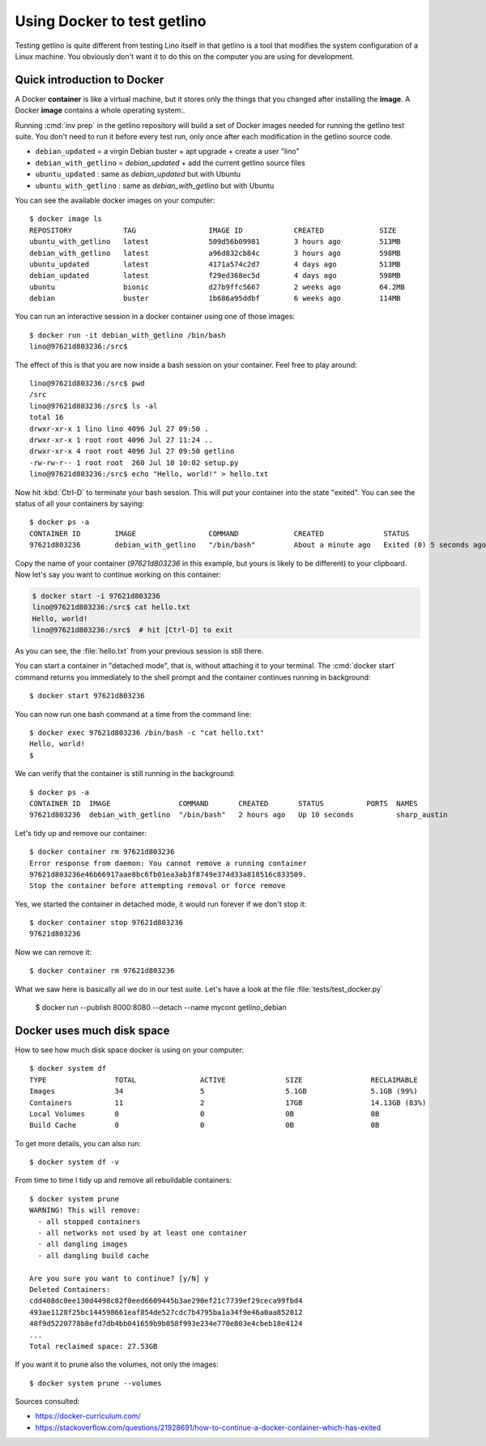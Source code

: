 .. _getlino.using_docker:

============================
Using Docker to test getlino
============================

Testing getlino is quite different from testing Lino itself in that getlino is a
tool that modifies the system configuration of a Linux machine.  You obviously
don't want it to do this on the computer you are using for development.

.. highlight:: console

Quick introduction to Docker
============================

A Docker **container** is like a virtual machine, but it stores only the things
that you changed after installing the **image**. A Docker **image** contains a
whole operating system:.

Running :cmd:`inv prep` in the getlino repository will build a set of Docker
images needed for running the getlino test suite.  You don't need to run it
before every test run, only once after each modification in the getlino source
code.

- ``debian_updated`` = a virgin Debian buster + apt upgrade + create a user "lino"
- ``debian_with_getlino`` = `debian_updated` + add the current getlino source files
- ``ubuntu_updated`` : same as `debian_updated` but with Ubuntu
- ``ubuntu_with_getlino`` : same as `debian_with_getlino` but with Ubuntu

You can see the available docker images on your computer::

  $ docker image ls
  REPOSITORY            TAG                 IMAGE ID            CREATED             SIZE
  ubuntu_with_getlino   latest              509d56b09981        3 hours ago         513MB
  debian_with_getlino   latest              a96d832cb84c        3 hours ago         598MB
  ubuntu_updated        latest              4171a574c2d7        4 days ago          513MB
  debian_updated        latest              f29ed368ec5d        4 days ago          598MB
  ubuntu                bionic              d27b9ffc5667        2 weeks ago         64.2MB
  debian                buster              1b686a95ddbf        6 weeks ago         114MB


You can run an interactive session in a docker container using one of those
images::

  $ docker run -it debian_with_getlino /bin/bash
  lino@97621d803236:/src$

.. We give it an explicit name (`--name mytest`) because that's easier to remember
  than the automatically generated names given by Docker.

The effect of this is that you are now inside a bash session on your container.
Feel free to play around::


  lino@97621d803236:/src$ pwd
  /src
  lino@97621d803236:/src$ ls -al
  total 16
  drwxr-xr-x 1 lino lino 4096 Jul 27 09:50 .
  drwxr-xr-x 1 root root 4096 Jul 27 11:24 ..
  drwxr-xr-x 4 root root 4096 Jul 27 09:50 getlino
  -rw-rw-r-- 1 root root  260 Jul 10 10:02 setup.py
  lino@97621d803236:/src$ echo "Hello, world!" > hello.txt

Now hit :kbd:`Ctrl-D` to terminate your bash session.  This will put your
container into the state "exited".  You can see the status of all your
containers by saying::

  $ docker ps -a
  CONTAINER ID        IMAGE                 COMMAND             CREATED              STATUS                     PORTS               NAMES
  97621d803236        debian_with_getlino   "/bin/bash"         About a minute ago   Exited (0) 5 seconds ago                       sharp_austin

Copy the name of your container (`97621d803236` in this example, but yours is
likely to be different) to your clipboard. Now let's say you want to continue
working on this container:

.. code-block::

  $ docker start -i 97621d803236
  lino@97621d803236:/src$ cat hello.txt
  Hello, world!
  lino@97621d803236:/src$  # hit [Ctrl-D] to exit

As you can see, the :file:`hello.txt` from your previous session is still there.

You can start a container in "detached mode", that is, without attaching it to
your terminal. The :cmd:`docker start` command returns you immediately to the
shell prompt and the container continues running in background::

  $ docker start 97621d803236

You can now run one bash command at a time from the command line::

  $ docker exec 97621d803236 /bin/bash -c "cat hello.txt"
  Hello, world!
  $

We can verify that the container is still running in the background::

  $ docker ps -a
  CONTAINER ID  IMAGE                COMMAND       CREATED       STATUS          PORTS  NAMES
  97621d803236  debian_with_getlino  "/bin/bash"   2 hours ago   Up 10 seconds          sharp_austin

Let's tidy up and remove our container::

  $ docker container rm 97621d803236
  Error response from daemon: You cannot remove a running container
  97621d803236e46b66917aae8bc6fb01ea3ab3f8749e374d33a818516c833509.
  Stop the container before attempting removal or force remove

Yes, we started the container in detached mode, it would run forever if we don't
stop it::

  $ docker container stop 97621d803236
  97621d803236

Now we can remove it::

  $ docker container rm 97621d803236

What we saw here is basically all we do in our test suite.  Let's have a look at
the file :file:`tests/test_docker.py`

..

  $ docker run --publish 8000:8080 --detach --name mycont getlino_debian

Docker uses much disk space
===========================

How to see how much disk space docker is using on your computer::

  $ docker system df
  TYPE                TOTAL               ACTIVE              SIZE                RECLAIMABLE
  Images              34                  5                   5.1GB               5.1GB (99%)
  Containers          11                  2                   17GB                14.13GB (83%)
  Local Volumes       0                   0                   0B                  0B
  Build Cache         0                   0                   0B                  0B

To get more details, you can also run::

  $ docker system df -v

From time to time I tidy up and remove all rebuildable containers::

  $ docker system prune
  WARNING! This will remove:
    - all stopped containers
    - all networks not used by at least one container
    - all dangling images
    - all dangling build cache

  Are you sure you want to continue? [y/N] y
  Deleted Containers:
  cdd408dc0ee130d4498c82f0eed6609445b3ae290ef21c7739ef29ceca99fbd4
  493ae1128f25bc144598661eaf854de527cdc7b4795ba1a34f9e46a0aa852012
  48f9d5220778b8efd7db4bb041659b9b058f993e234e770e803e4cbeb18e4124
  ...
  Total reclaimed space: 27.53GB

If you want it to prune also the volumes, not only the images::  

  $ docker system prune --volumes


Sources consulted:

- https://docker-curriculum.com/
- https://stackoverflow.com/questions/21928691/how-to-continue-a-docker-container-which-has-exited
